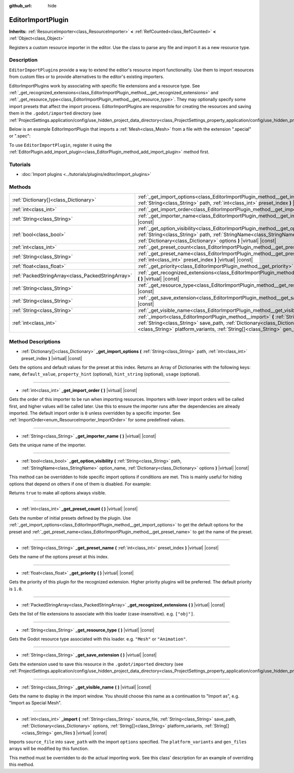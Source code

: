 :github_url: hide

.. DO NOT EDIT THIS FILE!!!
.. Generated automatically from Godot engine sources.
.. Generator: https://github.com/godotengine/godot/tree/master/doc/tools/make_rst.py.
.. XML source: https://github.com/godotengine/godot/tree/master/doc/classes/EditorImportPlugin.xml.

.. _class_EditorImportPlugin:

EditorImportPlugin
==================

**Inherits:** :ref:`ResourceImporter<class_ResourceImporter>` **<** :ref:`RefCounted<class_RefCounted>` **<** :ref:`Object<class_Object>`

Registers a custom resource importer in the editor. Use the class to parse any file and import it as a new resource type.

Description
-----------

``EditorImportPlugin``\ s provide a way to extend the editor's resource import functionality. Use them to import resources from custom files or to provide alternatives to the editor's existing importers.

EditorImportPlugins work by associating with specific file extensions and a resource type. See :ref:`_get_recognized_extensions<class_EditorImportPlugin_method__get_recognized_extensions>` and :ref:`_get_resource_type<class_EditorImportPlugin_method__get_resource_type>`. They may optionally specify some import presets that affect the import process. EditorImportPlugins are responsible for creating the resources and saving them in the ``.godot/imported`` directory (see :ref:`ProjectSettings.application/config/use_hidden_project_data_directory<class_ProjectSettings_property_application/config/use_hidden_project_data_directory>`).

Below is an example EditorImportPlugin that imports a :ref:`Mesh<class_Mesh>` from a file with the extension ".special" or ".spec":


.. tabs::

 .. code-tab:: gdscript

    tool
    extends EditorImportPlugin
    
    func _get_importer_name():
        return "my.special.plugin"
    
    func _get_visible_name():
        return "Special Mesh"
    
    func _get_recognized_extensions():
        return ["special", "spec"]
    
    func _get_save_extension():
        return "mesh"
    
    func _get_resource_type():
        return "Mesh"
    
    func _get_preset_count():
        return 1
    
    func _get_preset_name(i):
        return "Default"
    
    func _get_import_options(i):
        return [{"name": "my_option", "default_value": false}]
    
    func _import(source_file, save_path, options, platform_variants, gen_files):
        var file = File.new()
        if file.open(source_file, File.READ) != OK:
            return FAILED
        var mesh = ArrayMesh.new()
        # Fill the Mesh with data read in "file", left as an exercise to the reader.
    
        var filename = save_path + "." + _get_save_extension()
        return ResourceSaver.save(filename, mesh)

 .. code-tab:: csharp

    using Godot;
    using System;
    
    public class MySpecialPlugin : EditorImportPlugin
    {
        public override String GetImporterName()
        {
            return "my.special.plugin";
        }
    
        public override String GetVisibleName()
        {
            return "Special Mesh";
        }
    
        public override Godot.Collections.Array GetRecognizedExtensions()
        {
            return new Godot.Collections.Array{"special", "spec"};
        }
    
        public override String GetSaveExtension()
        {
            return "mesh";
        }
    
        public override String GetResourceType()
        {
            return "Mesh";
        }
    
        public override int GetPresetCount()
        {
            return 1;
        }
    
        public override String GetPresetName(int i)
        {
            return "Default";
        }
    
        public override Godot.Collections.Array GetImportOptions(int i)
        {
            return new Godot.Collections.Array{new Godot.Collections.Dictionary{{"name", "myOption"}, {"defaultValue", false}}};
        }
    
        public override int Import(String sourceFile, String savePath, Godot.Collections.Dictionary options, Godot.Collections.Array platformVariants, Godot.Collections.Array genFiles)
        {
            var file = new File();
            if (file.Open(sourceFile, File.ModeFlags.Read) != Error.Ok)
            {
                return (int)Error.Failed;
            }
    
            var mesh = new ArrayMesh();
            // Fill the Mesh with data read in "file", left as an exercise to the reader.
            String filename = savePath + "." + GetSaveExtension();
            return (int)ResourceSaver.Save(filename, mesh);
        }
    }



To use ``EditorImportPlugin``, register it using the :ref:`EditorPlugin.add_import_plugin<class_EditorPlugin_method_add_import_plugin>` method first.

Tutorials
---------

- :doc:`Import plugins <../tutorials/plugins/editor/import_plugins>`

Methods
-------

+---------------------------------------------------+-------------------------------------------------------------------------------------------------------------------------------------------------------------------------------------------------------------------------------------------------------------------------------------------------------------+
| :ref:`Dictionary[]<class_Dictionary>`             | :ref:`_get_import_options<class_EditorImportPlugin_method__get_import_options>` **(** :ref:`String<class_String>` path, :ref:`int<class_int>` preset_index **)** |virtual| |const|                                                                                                                          |
+---------------------------------------------------+-------------------------------------------------------------------------------------------------------------------------------------------------------------------------------------------------------------------------------------------------------------------------------------------------------------+
| :ref:`int<class_int>`                             | :ref:`_get_import_order<class_EditorImportPlugin_method__get_import_order>` **(** **)** |virtual| |const|                                                                                                                                                                                                   |
+---------------------------------------------------+-------------------------------------------------------------------------------------------------------------------------------------------------------------------------------------------------------------------------------------------------------------------------------------------------------------+
| :ref:`String<class_String>`                       | :ref:`_get_importer_name<class_EditorImportPlugin_method__get_importer_name>` **(** **)** |virtual| |const|                                                                                                                                                                                                 |
+---------------------------------------------------+-------------------------------------------------------------------------------------------------------------------------------------------------------------------------------------------------------------------------------------------------------------------------------------------------------------+
| :ref:`bool<class_bool>`                           | :ref:`_get_option_visibility<class_EditorImportPlugin_method__get_option_visibility>` **(** :ref:`String<class_String>` path, :ref:`StringName<class_StringName>` option_name, :ref:`Dictionary<class_Dictionary>` options **)** |virtual| |const|                                                          |
+---------------------------------------------------+-------------------------------------------------------------------------------------------------------------------------------------------------------------------------------------------------------------------------------------------------------------------------------------------------------------+
| :ref:`int<class_int>`                             | :ref:`_get_preset_count<class_EditorImportPlugin_method__get_preset_count>` **(** **)** |virtual| |const|                                                                                                                                                                                                   |
+---------------------------------------------------+-------------------------------------------------------------------------------------------------------------------------------------------------------------------------------------------------------------------------------------------------------------------------------------------------------------+
| :ref:`String<class_String>`                       | :ref:`_get_preset_name<class_EditorImportPlugin_method__get_preset_name>` **(** :ref:`int<class_int>` preset_index **)** |virtual| |const|                                                                                                                                                                  |
+---------------------------------------------------+-------------------------------------------------------------------------------------------------------------------------------------------------------------------------------------------------------------------------------------------------------------------------------------------------------------+
| :ref:`float<class_float>`                         | :ref:`_get_priority<class_EditorImportPlugin_method__get_priority>` **(** **)** |virtual| |const|                                                                                                                                                                                                           |
+---------------------------------------------------+-------------------------------------------------------------------------------------------------------------------------------------------------------------------------------------------------------------------------------------------------------------------------------------------------------------+
| :ref:`PackedStringArray<class_PackedStringArray>` | :ref:`_get_recognized_extensions<class_EditorImportPlugin_method__get_recognized_extensions>` **(** **)** |virtual| |const|                                                                                                                                                                                 |
+---------------------------------------------------+-------------------------------------------------------------------------------------------------------------------------------------------------------------------------------------------------------------------------------------------------------------------------------------------------------------+
| :ref:`String<class_String>`                       | :ref:`_get_resource_type<class_EditorImportPlugin_method__get_resource_type>` **(** **)** |virtual| |const|                                                                                                                                                                                                 |
+---------------------------------------------------+-------------------------------------------------------------------------------------------------------------------------------------------------------------------------------------------------------------------------------------------------------------------------------------------------------------+
| :ref:`String<class_String>`                       | :ref:`_get_save_extension<class_EditorImportPlugin_method__get_save_extension>` **(** **)** |virtual| |const|                                                                                                                                                                                               |
+---------------------------------------------------+-------------------------------------------------------------------------------------------------------------------------------------------------------------------------------------------------------------------------------------------------------------------------------------------------------------+
| :ref:`String<class_String>`                       | :ref:`_get_visible_name<class_EditorImportPlugin_method__get_visible_name>` **(** **)** |virtual| |const|                                                                                                                                                                                                   |
+---------------------------------------------------+-------------------------------------------------------------------------------------------------------------------------------------------------------------------------------------------------------------------------------------------------------------------------------------------------------------+
| :ref:`int<class_int>`                             | :ref:`_import<class_EditorImportPlugin_method__import>` **(** :ref:`String<class_String>` source_file, :ref:`String<class_String>` save_path, :ref:`Dictionary<class_Dictionary>` options, :ref:`String[]<class_String>` platform_variants, :ref:`String[]<class_String>` gen_files **)** |virtual| |const| |
+---------------------------------------------------+-------------------------------------------------------------------------------------------------------------------------------------------------------------------------------------------------------------------------------------------------------------------------------------------------------------+

Method Descriptions
-------------------

.. _class_EditorImportPlugin_method__get_import_options:

- :ref:`Dictionary[]<class_Dictionary>` **_get_import_options** **(** :ref:`String<class_String>` path, :ref:`int<class_int>` preset_index **)** |virtual| |const|

Gets the options and default values for the preset at this index. Returns an Array of Dictionaries with the following keys: ``name``, ``default_value``, ``property_hint`` (optional), ``hint_string`` (optional), ``usage`` (optional).

----

.. _class_EditorImportPlugin_method__get_import_order:

- :ref:`int<class_int>` **_get_import_order** **(** **)** |virtual| |const|

Gets the order of this importer to be run when importing resources. Importers with *lower* import orders will be called first, and higher values will be called later. Use this to ensure the importer runs after the dependencies are already imported. The default import order is ``0`` unless overridden by a specific importer. See :ref:`ImportOrder<enum_ResourceImporter_ImportOrder>` for some predefined values.

----

.. _class_EditorImportPlugin_method__get_importer_name:

- :ref:`String<class_String>` **_get_importer_name** **(** **)** |virtual| |const|

Gets the unique name of the importer.

----

.. _class_EditorImportPlugin_method__get_option_visibility:

- :ref:`bool<class_bool>` **_get_option_visibility** **(** :ref:`String<class_String>` path, :ref:`StringName<class_StringName>` option_name, :ref:`Dictionary<class_Dictionary>` options **)** |virtual| |const|

This method can be overridden to hide specific import options if conditions are met. This is mainly useful for hiding options that depend on others if one of them is disabled. For example:


.. tabs::

 .. code-tab:: gdscript

    func _get_option_visibility(option, options):
        # Only show the lossy quality setting if the compression mode is set to "Lossy".
        if option == "compress/lossy_quality" and options.has("compress/mode"):
            return int(options["compress/mode"]) == COMPRESS_LOSSY # This is a constant that you set
    
        return true

 .. code-tab:: csharp

    public void GetOptionVisibility(string option, Godot.Collections.Dictionary options)
    {
        // Only show the lossy quality setting if the compression mode is set to "Lossy".
        if (option == "compress/lossyQuality" && options.Contains("compress/mode"))
        {
            return (int)options["compress/mode"] == COMPRESS_LOSSY; // This is a constant you set
        }
    
        return true;
    }



Returns ``true`` to make all options always visible.

----

.. _class_EditorImportPlugin_method__get_preset_count:

- :ref:`int<class_int>` **_get_preset_count** **(** **)** |virtual| |const|

Gets the number of initial presets defined by the plugin. Use :ref:`_get_import_options<class_EditorImportPlugin_method__get_import_options>` to get the default options for the preset and :ref:`_get_preset_name<class_EditorImportPlugin_method__get_preset_name>` to get the name of the preset.

----

.. _class_EditorImportPlugin_method__get_preset_name:

- :ref:`String<class_String>` **_get_preset_name** **(** :ref:`int<class_int>` preset_index **)** |virtual| |const|

Gets the name of the options preset at this index.

----

.. _class_EditorImportPlugin_method__get_priority:

- :ref:`float<class_float>` **_get_priority** **(** **)** |virtual| |const|

Gets the priority of this plugin for the recognized extension. Higher priority plugins will be preferred. The default priority is ``1.0``.

----

.. _class_EditorImportPlugin_method__get_recognized_extensions:

- :ref:`PackedStringArray<class_PackedStringArray>` **_get_recognized_extensions** **(** **)** |virtual| |const|

Gets the list of file extensions to associate with this loader (case-insensitive). e.g. ``["obj"]``.

----

.. _class_EditorImportPlugin_method__get_resource_type:

- :ref:`String<class_String>` **_get_resource_type** **(** **)** |virtual| |const|

Gets the Godot resource type associated with this loader. e.g. ``"Mesh"`` or ``"Animation"``.

----

.. _class_EditorImportPlugin_method__get_save_extension:

- :ref:`String<class_String>` **_get_save_extension** **(** **)** |virtual| |const|

Gets the extension used to save this resource in the ``.godot/imported`` directory (see :ref:`ProjectSettings.application/config/use_hidden_project_data_directory<class_ProjectSettings_property_application/config/use_hidden_project_data_directory>`).

----

.. _class_EditorImportPlugin_method__get_visible_name:

- :ref:`String<class_String>` **_get_visible_name** **(** **)** |virtual| |const|

Gets the name to display in the import window. You should choose this name as a continuation to "Import as", e.g. "Import as Special Mesh".

----

.. _class_EditorImportPlugin_method__import:

- :ref:`int<class_int>` **_import** **(** :ref:`String<class_String>` source_file, :ref:`String<class_String>` save_path, :ref:`Dictionary<class_Dictionary>` options, :ref:`String[]<class_String>` platform_variants, :ref:`String[]<class_String>` gen_files **)** |virtual| |const|

Imports ``source_file`` into ``save_path`` with the import ``options`` specified. The ``platform_variants`` and ``gen_files`` arrays will be modified by this function.

This method must be overridden to do the actual importing work. See this class' description for an example of overriding this method.

.. |virtual| replace:: :abbr:`virtual (This method should typically be overridden by the user to have any effect.)`
.. |const| replace:: :abbr:`const (This method has no side effects. It doesn't modify any of the instance's member variables.)`
.. |vararg| replace:: :abbr:`vararg (This method accepts any number of arguments after the ones described here.)`
.. |constructor| replace:: :abbr:`constructor (This method is used to construct a type.)`
.. |static| replace:: :abbr:`static (This method doesn't need an instance to be called, so it can be called directly using the class name.)`
.. |operator| replace:: :abbr:`operator (This method describes a valid operator to use with this type as left-hand operand.)`

